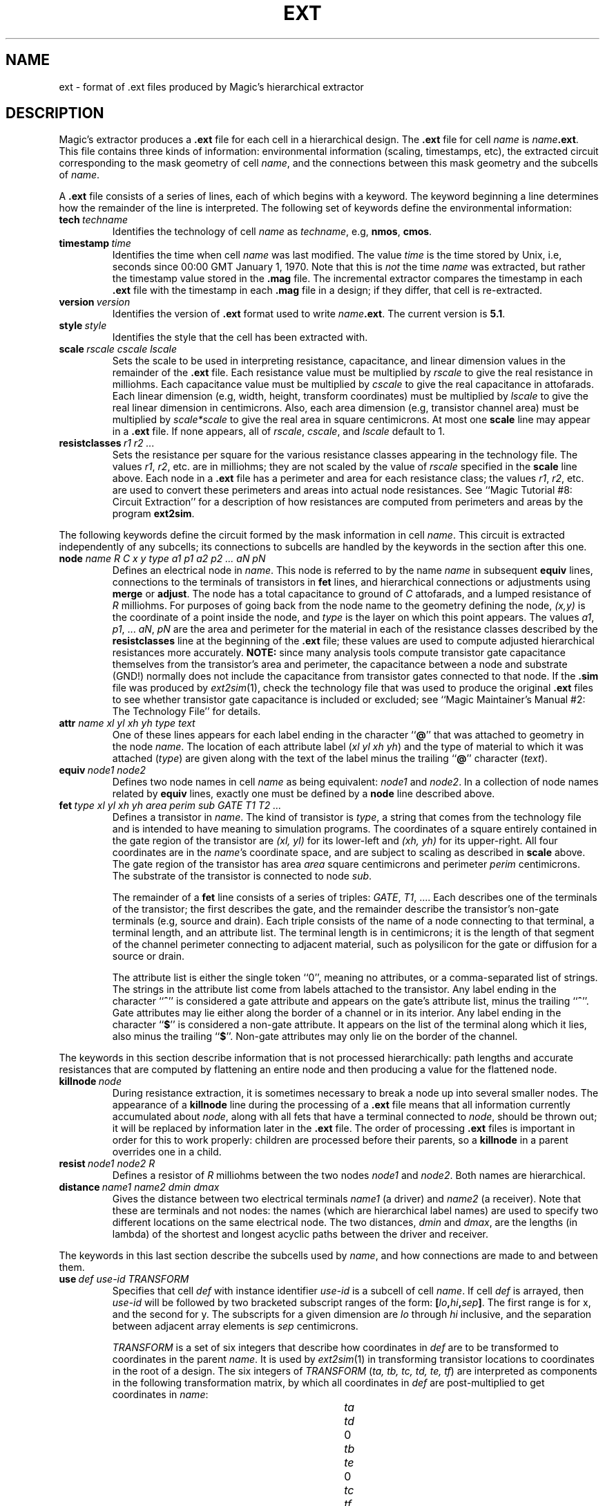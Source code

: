 .\" sccsid @(#)ext.5	4.2 MAGIC (Berkeley) 11/30/85
.\"
.\" CONVENTIONS:  
.\"	italics:  things that are substituted for
.\"	boldface: characters that are typed as-is
.\"
.\"	EXAMPLE:  \fIfilename\fB.mag\fR
.\"	     or:  \fBcif \fR[\fIfile\fR]
.\"
.TH EXT 5 
.UC 4
.SH NAME
ext \- format of .ext files produced by Magic's hierarchical extractor

.SH DESCRIPTION
Magic's extractor produces a \fB.ext\fP file for
each cell in a hierarchical design.
The \fB.ext\fP file for cell \fIname\fP is \fIname\fB.ext\fR.
This file contains three kinds of information:
environmental information (scaling, timestamps, etc),
the extracted circuit corresponding to the mask geometry of cell \fIname\fP,
and the connections between this mask geometry and the subcells of \fIname\fP.
.LP
A \fB.ext\fP file consists of a series of lines, each of which begins
with a keyword.  The keyword beginning a line determines how the remainder
of the line is interpreted.  The following set of keywords define
the environmental information:
.TP
.B "tech\ \fItechname\fR"
Identifies the technology of cell \fIname\fP
as \fItechname\fP, e.g, \fBnmos\fP, \fBcmos\fP.
.TP
.B "timestamp\ \fItime\fR"
Identifies the time when cell \fIname\fP was last modified.
The value \fItime\fP is the time stored by Unix, i.e, seconds
since 00:00 GMT January 1, 1970.
Note that this is \fInot\fP the time \fIname\fR was extracted, but rather
the timestamp value stored in the \fB.mag\fP file.
The incremental extractor compares the timestamp in each \fB.ext\fP
file with the timestamp in each \fB.mag\fP file in
a design; if they differ, that cell is re-extracted.
.TP
.B "version\ \fIversion\fR"
Identifies the version of \fB.ext\fR format used to write
\fIname\fB.ext\fR.
The current version is \fB5.1\fR.
.TP
.B "style\ \fIstyle\fR"
Identifies the style that the cell has been extracted with.
.TP
.B "scale\ \fIrscale\ cscale\ lscale\fR"
Sets the scale to be used in interpreting resistance, capacitance,
and linear dimension values in the remainder of the \fB.ext\fP file.
Each resistance value must be multiplied by \fIrscale\fP to give
the real resistance in milliohms.  Each capacitance value must be
multiplied by \fIcscale\fP to give the real capacitance in attofarads.
Each linear dimension (e.g, width, height, transform coordinates)
must be multiplied by \fIlscale\fP to give the real linear dimension
in centimicrons.
Also, each area dimension (e.g, transistor channel area)
must be multiplied by \fIscale*scale\fP to give the real area
in square centimicrons.
At most one \fBscale\fP line may appear in a \fB.ext\fP file.
If none appears, all of \fIrscale\fP, \fIcscale\fP, and \fIlscale\fP
default to 1.
.TP
.B "resistclasses\ \fIr1 r2 ...\fR"
Sets the resistance per square for the various resistance classes
appearing in the technology file.
The values \fIr1\fR, \fIr2\fR, etc. are in milliohms; they
are not scaled by the value of \fIrscale\fR specified in the
\fBscale\fR line above.
Each node in a \fB.ext\fR file has a perimeter and area for
each resistance class; the values \fIr1\fR, \fIr2\fR, etc.
are used to convert these perimeters and areas into actual
node resistances.  See ``Magic Tutorial #8: Circuit Extraction''
for a description of how resistances are computed from
perimeters and areas by the program \fBext2sim\fR.
.PP
The following keywords define the circuit formed by
the mask information in cell \fIname\fP.  This circuit is
extracted independently of any subcells; its connections
to subcells are handled by the keywords in the section after
this one.
.TP
.B "node \fIname R C x y type a1 p1 a2 p2 ... aN pN\fR"
Defines an electrical node in \fIname\fP.  This node is referred to by
the name \fIname\fP in subsequent \fBequiv\fP lines, connections to
the terminals of transistors in \fBfet\fP lines,
and hierarchical connections or adjustments
using \fBmerge\fP or \fBadjust\fP.
The node has a total capacitance to ground of \fIC\fP attofarads,
and a lumped resistance of \fIR\fP milliohms.
For purposes of going back from the node name to the geometry
defining the node, \fI(x,\|y)\fP is the coordinate
of a point inside the node, and \fItype\fR is the layer
on which this point appears.
The values \fIa1\fR, \fIp1\fR, ... \fIaN\fR, \fIpN\fR are
the area and perimeter for the material in
each of the resistance classes described by the
\fBresistclasses\fR line at the beginning of the \fB.ext\fR file;
these values are used to compute adjusted hierarchical
resistances more accurately.
\fBNOTE:\fR
since many analysis tools compute transistor gate capacitance themselves
from the transistor's area and perimeter, 
the capacitance between a node and substrate (GND!) normally
does not include the capacitance from transistor gates connected
to that node.
If the \fB.sim\fR file was produced by \fIext2sim\fR\|(1), check
the technology file that was used to produce the original \fB.ext\fR
files to see whether transistor gate capacitance is included or
excluded;
see ``Magic Maintainer's Manual #2: The Technology File'' for details.
.TP
.B "attr \fIname xl yl xh yh type text\fR"
One of these lines appears for each label
ending in the character ``\fB@\fR''
that was attached to geometry in the node \fIname\fR.
The location of each attribute label (\fIxl yl xh yh\fR)
and the type of material to which it was attached (\fItype\fR)
are given along with the text of the label minus the trailing
``\fB@\fR'' character (\fItext\fR).
.TP
.B "equiv\ \fInode1\ node2\fR"
Defines two node names in cell \fIname\fP as being equivalent:
\fInode1\fP and \fInode2\fP.  In a collection of node names
related by \fBequiv\fP lines, exactly one must be defined
by a \fBnode\fP line described above.
.TP
.B "fet\ \fItype\ xl\ yl\ xh\ yh\ area\ perim\ sub\ GATE\ T1\ T2\ ...\fR"
Defines a transistor in \fIname\fP.  The kind of transistor is \fItype\fP,
a string that comes from the technology file and is intended to have
meaning to simulation programs.
The coordinates of a square entirely contained in
the gate region of the transistor are \fI(xl,\ yl)\fP for its lower-left
and \fI(xh,\ yh)\fP for its upper-right.  All four coordinates are in
the \fIname\fP's coordinate space, and are subject to scaling as described
in \fBscale\fP above.
The gate region of the transistor has area \fIarea\fP square centimicrons
and perimeter \fIperim\fP centimicrons.  The substrate of the transistor
is connected to node \fIsub\fP.
.sp
The remainder of a \fBfet\fP line consists of a series of triples:
\fIGATE\fP, \fIT1\fP, ....
Each describes one of the terminals of the transistor; the first describes
the gate, and the remainder describe the transistor's
non-gate terminals (e.g, source and drain).
Each triple consists of the name of a node connecting to that terminal,
a terminal length, and an attribute list.
The terminal length is in centimicrons; it is the length of that
segment of the channel perimeter connecting to adjacent material,
such as polysilicon for the gate or diffusion for a source or drain.
.sp
The attribute list is either the single token ``0'', meaning no attributes,
or a comma-separated list of strings.
The strings in the attribute list come from labels attached to the transistor.
Any label ending in the character ``\fB^\fR'' is considered a gate attribute
and appears on the gate's attribute list, minus the trailing
``\fB^\fR''.
Gate attributes may lie either along the border of a channel or in its interior.
Any label ending in the character ``\fB$\fR'' is considered a non-gate
attribute.
It appears on the list of the terminal along which it lies,
also minus the trailing ``\fB$\fR''.
Non-gate attributes may only lie on the border of the channel.
.PP
The keywords in this section describe information that is not processed
hierarchically: path lengths and accurate resistances that are computed
by flattening an entire node and then producing a value for the flattened
node.
.TP
.B "killnode\ \fInode\fR"
During resistance extraction, it is sometimes necessary to break a node
up into several smaller nodes.  The appearance of a \fBkillnode\fR line
during the processing of a \fB.ext\fR file means that all information
currently accumulated about \fInode\fR, along with all fets that have
a terminal connected to \fInode\fR, should be thrown out; it will be
replaced by information later in the \fB.ext\fR file.  The order of
processing \fB.ext\fR files is important in order for this to work
properly: children are processed before their parents, so a \fBkillnode\fR
in a parent overrides one in a child.
.TP
.B "resist\ \fInode1\ node2\ R\fR"
Defines a resistor of \fIR\fR milliohms between the two nodes
\fInode1\fR and \fInode2\fR.  Both names are hierarchical.
.TP
.B "distance\ \fIname1\ name2\ dmin\ dmax\fR"
Gives the distance between two electrical terminals \fIname1\fR
(a driver) and \fIname2\fR (a receiver).  Note that these are
terminals and not nodes: the names (which are hierarchical
label names) are used to specify two different locations on the same
electrical node.
The two distances, \fIdmin\fR and \fIdmax\fR, are the lengths
(in lambda) of the shortest and longest acyclic paths between the driver
and receiver.
.PP
The keywords in this last section describe the subcells used
by \fIname\fP, and how connections are made to and between them.
.TP
.B "use\ \fIdef\ use-id\ TRANSFORM\fR"
Specifies that cell \fIdef\fP with instance identifier \fIuse-id\fP
is a subcell of cell \fIname\fP.
If cell \fIdef\fP is arrayed, then \fIuse-id\fP will be followed
by two bracketed subscript ranges of the form:
\fB[\fIlo\fB,\fIhi\fB,\fIsep\fB]\fR.
The first range is for x, and the second for y.
The subscripts for a given dimension are
\fIlo\fP through \fIhi\fP inclusive, and the separation between
adjacent array elements is \fIsep\fP centimicrons.
.sp
\fITRANSFORM\fP is a set of six
integers that describe how coordinates in \fIdef\fP are to be
transformed to coordinates in the parent \fIname\fP.  It is used
by \fIext2sim\fP\|(1) in transforming transistor locations to
coordinates in the root of a design.
The six integers of \fITRANSFORM\fP (\fIta,\ tb,\ tc,\ td,\ te,\ tf\fR) are
interpreted as components in the following transformation matrix,
by which all coordinates in \fIdef\fP are post-multiplied to get
coordinates in \fIname\fP:
.sp
.in +2i
.nf
.ta +0.5i +0.5i +0.5i +0.5i +0.5i +0.5i +0.5i +0.5i
\fIta\fR	\fItd\fR	0
\fItb\fR	\fIte\fR	0
\fItc\fR	\fItf\fR	1
.fi
.in -2i
.TP
.B "merge\ \fIpath1\ path2\ C\ a1\ p1\ a2\ p2 \ ...\ aN\ pN\fR"
Used to specify a connection between two subcells, or between
a subcell and mask information of \fIname\fP.
Both \fIpath1\fP and \fIpath2\fP are hierarchical node names.
To refer to a node in cell \fIname\fP itself, its pathname is
just its node name.
To refer to a node in a subcell of \fIname\fP, its pathname consists
of the \fIuse-id\fP of the subcell (as it appeared in a \fBuse\fP line
above), followed by a slash\ (\fI/\fR),
followed by the node name in the subcell.
For example, if \fIname\fP contains subcell \fIsub\fP with use identifier
\fIsub-id\fP, and \fIsub\fP contains node \fIn\fP, the full pathname
of node \fIn\fP relative to \fIname\fP will be \fIsub-id/n\fP.
.PP
Connections between adjacent elements of an array are represented
using a special syntax that takes advantage of the regularity of arrays.
A use-id in a path may optionally be followed by a range of the form
\fB[\fIlo\fB:\fIhi\fB]\fR (before the following slash).  Such a use-id
is interpreted as the elements \fIlo\fP through \fIhi\fP inclusive
of a one-dimensional array.  An element of a two-dimensional array may
be subscripted with two such ranges: first the y range, then the x range.
.PP
Whenever one \fIpath\fP in a \fBmerge\fP line contains such a subscript
range, the other must contain one of comparable size.  For example,
.sp
.ti +1i
\fBmerge\fP\ \ sub-id[1:4,2:8]/a\ \ sub-id[2:5,1:7]/b
.sp
is acceptable because the range 1:4 is the same size as 2:5,
and the range 2:8 is the same size as 1:7.
.sp
When a connection occurs between nodes in different cells,
it may be that some
resistance and capacitance has been recorded redundantly.
For example, polysilicon in one cell may overlap polysilicon in another,
so the capacitance to substrate will have been recorded twice.
The values \fIC\fP, \fIa1\fR, \fIp1\fR, etc. in a \fBmerge\fP line provide a
way of compensating for such overlap.
Each of \fIa1\fR, \fIp1\fR, etc. (usually negative)
are added to the area and perimeter
for material of each resistance class
to give an adjusted area and perimeter
for the aggregate node.
The value \fIC\fP attofarads (also usually negative) is added to the
sum of the capacitances (to substrate) of nodes \fIpath1\fP and
\fIpath2\fP to give the capacitance of the aggregate node.
.TP
.B "cap\ \fInode1\ node2\ C\fR"
Defines a capacitor between the nodes \fInode1\fP and \fInode2\fP,
with capacitance \fIC\fP.
This construct is used to specify both internodal capacitance
within a single cell and between cells.

.SH AUTHOR
Walter Scott

.SH "SEE ALSO"
ext2sim\|(1), magic\|(1)
